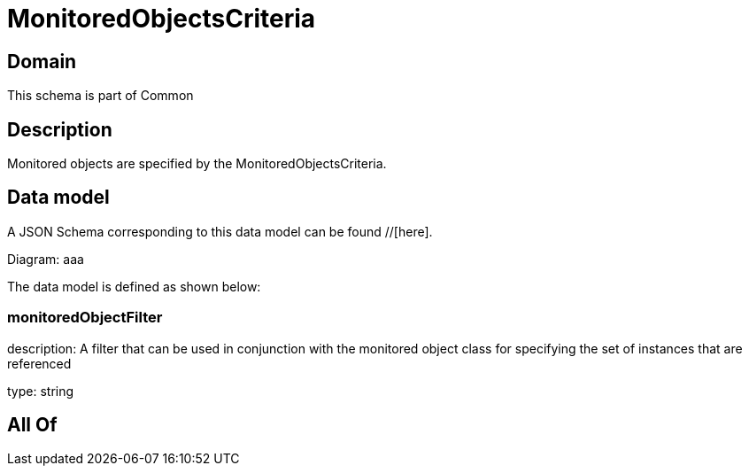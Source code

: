 = MonitoredObjectsCriteria

[#domain]
== Domain

This schema is part of Common

[#description]
== Description
Monitored objects are specified by the MonitoredObjectsCriteria.


[#data_model]
== Data model

A JSON Schema corresponding to this data model can be found //[here].

Diagram:
aaa

The data model is defined as shown below:


=== monitoredObjectFilter
description: A filter that can be used in conjunction with the monitored object class for specifying the set of instances that are referenced

type: string


[#all_of]
== All Of

